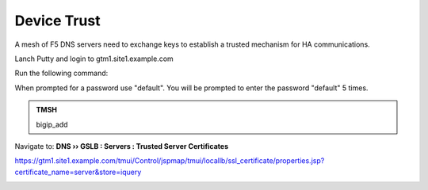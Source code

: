 Device Trust
###############################################

A mesh of F5 DNS servers need to exchange keys to establish a trusted mechanism for HA communications.

Lanch Putty and login to gtm1.site1.example.com

Run the following command:

When prompted for a password use "default". You will be prompted to enter the password "default" 5 times.

.. admonition:: TMSH

   bigip_add


.. image:: /_static/class1/putty_gtm1.site1.png

Navigate to: **DNS  ››  GSLB : Servers : Trusted Server Certificates**

https://gtm1.site1.example.com/tmui/Control/jspmap/tmui/locallb/ssl_certificate/properties.jsp?certificate_name=server&store=iquery

.. image:: /_static/class1/gslb_dataceter_servers_trusted_certificates.png

